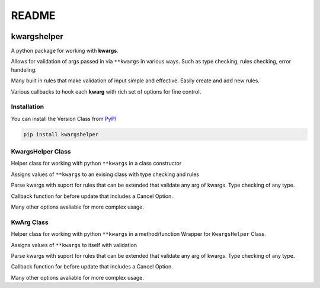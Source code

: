 README
======
.. |codecov| image:: https://codecov.io/gh/Amourspirit/python-kwargshelper/branch/master/graph/badge.svg?token=mJ2HdGwSGy
    :target: https://codecov.io/gh/Amourspirit/python-kwargshelper
    :alt: codecov

.. |gws| image:: https://img.shields.io/github/workflow/status/Amourspirit/python-kwargshelper/CodeCov
    :alt: GitHub Workflow Status

.. |lic| image:: https://img.shields.io/github/license/Amourspirit/python-kwargshelper
    :alt: License MIT

.. |pver| image:: https://img.shields.io/pypi/pyversions/kwargshelper
    :alt: PyPI - Python Version

.. |pwheel| image:: https://img.shields.io/pypi/wheel/kwargshelper
    :alt: PyPI - Wheel

|codecov| |gws| |lic| |pver| |pwheel|

kwargshelper
------------

A python package for working with **kwargs**.

Allows for validation of args passed in via ``**kwargs`` in various ways.
Such as type checking, rules checking, error handeling.

Many built in rules that make validation of input simple and effective.
Easily create and add new rules.

Various callbacks to hook each **kwarg** with rich set of options for fine control.

Installation
++++++++++++

You can install the Version Class from `PyPI <https://pypi.org/project/kwargshelper/>`_

.. code-block:: bash

    pip install kwargshelper

KwargsHelper Class
++++++++++++++++++

Helper class for working with python ``**kwargs`` in a class constructor

Assigns values of ``**kwargs`` to an exising class with type checking and rules

Parse kwargs with suport for rules that can be extended that validate any arg of kwargs.
Type checking of any type.

Callback function for before update that includes a Cancel Option.

Many other options avaliable for more complex usage.

KwArg Class
+++++++++++

Helper class for working with python ``**kwargs`` in a method/function
Wrapper for ``KwargsHelper`` Class.

Assigns values of ``**kwargs`` to itself with validation

Parse kwargs with suport for rules that can be extended that validate any arg of kwargs.
Type checking of any type.

Callback function for before update that includes a Cancel Option.

Many other options avaliable for more complex usage.